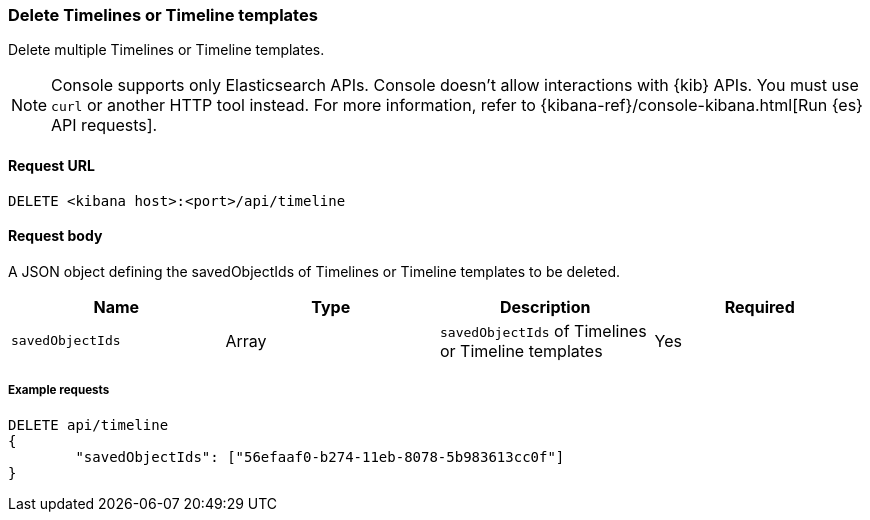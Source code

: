 [[timeline-api-delete]]
=== Delete Timelines or Timeline templates

Delete multiple Timelines or Timeline templates.

NOTE: Console supports only Elasticsearch APIs. Console doesn't allow interactions with {kib} APIs. You must use `curl` or another HTTP tool instead. For more information, refer to {kibana-ref}/console-kibana.html[Run {es} API requests].

==== Request URL

`DELETE <kibana host>:<port>/api/timeline`

==== Request body

A JSON object defining the savedObjectIds of Timelines or Timeline templates to be deleted.

[width="100%",options="header"]
|==============================================
|Name |Type |Description |Required
|`savedObjectIds` | Array | `savedObjectIds` of Timelines or Timeline templates
|Yes

|==============================================

===== Example requests

[source,console]
--------------------------------------------------
DELETE api/timeline
{
	"savedObjectIds": ["56efaaf0-b274-11eb-8078-5b983613cc0f"]
}
--------------------------------------------------
